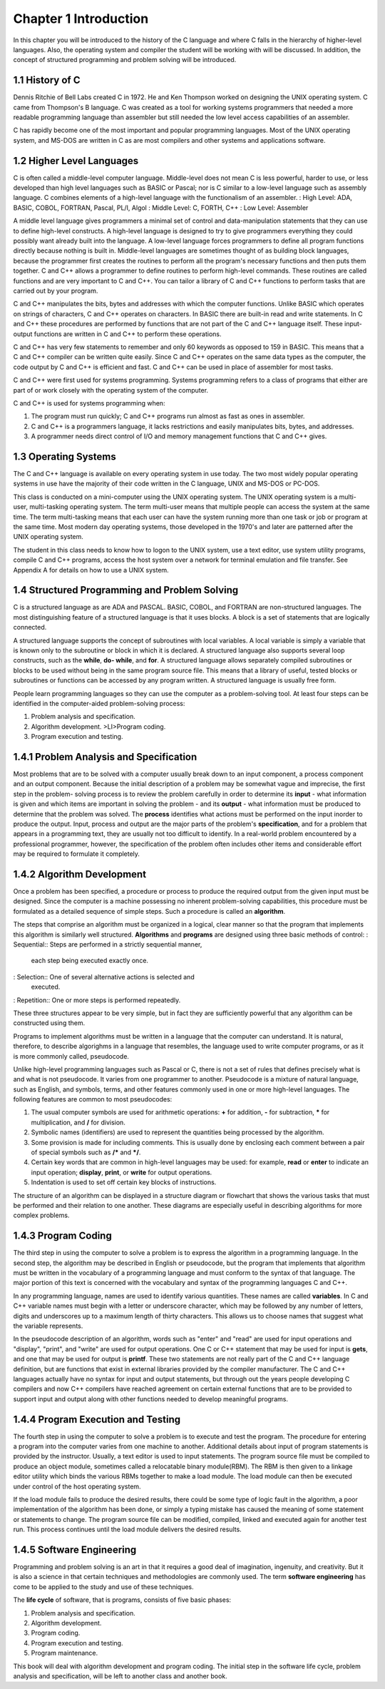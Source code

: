 


Chapter 1 Introduction
======================
In this chapter you will be introduced to the history of the C
language and where C falls in the hierarchy of higher-level languages.
Also, the operating system and compiler the student will be working
with will be discussed. In addition, the concept of structured
programming and problem solving will be introduced.



1.1 History of C
~~~~~~~~~~~~~~~~
Dennis Ritchie of Bell Labs created C in 1972. He and Ken Thompson
worked on designing the UNIX operating system. C came from Thompson's
B language. C was created as a tool for working systems programmers
that needed a more readable programming language than assembler but
still needed the low level access capabilities of an assembler.

C has rapidly become one of the most important and popular programming
languages. Most of the UNIX operating system, and MS-DOS are written
in C as are most compilers and other systems and applications
software.



1.2 Higher Level Languages
~~~~~~~~~~~~~~~~~~~~~~~~~~
C is often called a middle-level computer language. Middle-level does
not mean C is less powerful, harder to use, or less developed than
high level languages such as BASIC or Pascal; nor is C similar to a
low-level language such as assembly language. C combines elements of a
high-level language with the functionalism of an assembler.
: High Level: ADA, BASIC, COBOL, FORTRAN, Pascal, PL/I, Algol
: Middle Level: C, FORTH, C++
: Low Level: Assembler



A middle level language gives programmers a minimal set of control and
data-manipulation statements that they can use to define high-level
constructs. A high-level language is designed to try to give
programmers everything they could possibly want already built into the
language. A low-level language forces programmers to define all
program functions directly because nothing is built in. Middle-level
languages are sometimes thought of as building block languages,
because the programmer first creates the routines to perform all the
program's necessary functions and then puts them together. C and C++
allows a programmer to define routines to perform high-level commands.
These routines are called functions and are very important to C and
C++. You can tailor a library of C and C++ functions to perform tasks
that are carried out by your program.

C and C++ manipulates the bits, bytes and addresses with which the
computer functions. Unlike BASIC which operates on strings of
characters, C and C++ operates on characters. In BASIC there are
built-in read and write statements. In C and C++ these procedures are
performed by functions that are not part of the C and C++ language
itself. These input-output functions are written in C and C++ to
perform these operations.

C and C++ has very few statements to remember and only 60 keywords as
opposed to 159 in BASIC. This means that a C and C++ compiler can be
written quite easily. Since C and C++ operates on the same data types
as the computer, the code output by C and C++ is efficient and fast. C
and C++ can be used in place of assembler for most tasks.

C and C++ were first used for systems programming. Systems programming
refers to a class of programs that either are part of or work closely
with the operating system of the computer.

C and C++ is used for systems programming when:

#. The program must run quickly; C and C++ programs run almost as fast
   as ones in assembler.
#. C and C++ is a programmers language, it lacks restrictions and
   easily manipulates bits, bytes, and addresses.
#. A programmer needs direct control of I/O and memory management
   functions that C and C++ gives.




1.3 Operating Systems
~~~~~~~~~~~~~~~~~~~~~
The C and C++ language is available on every operating system in use
today. The two most widely popular operating systems in use have the
majority of their code written in the C language, UNIX and MS-DOS or
PC-DOS.

This class is conducted on a mini-computer using the UNIX operating
system. The UNIX operating system is a multi-user, multi-tasking
operating system. The term multi-user means that multiple people can
access the system at the same time. The term multi-tasking means that
each user can have the system running more than one task or job or
program at the same time. Most modern day operating systems, those
developed in the 1970's and later are patterned after the UNIX
operating system.

The student in this class needs to know how to logon to the UNIX
system, use a text editor, use system utility programs, compile C and
C++ programs, access the host system over a network for terminal
emulation and file transfer. See Appendix A for details on how to use
a UNIX system.



1.4 Structured Programming and Problem Solving
~~~~~~~~~~~~~~~~~~~~~~~~~~~~~~~~~~~~~~~~~~~~~~
C is a structured language as are ADA and PASCAL. BASIC, COBOL, and
FORTRAN are non-structured languages. The most distinguishing feature
of a structured language is that it uses blocks. A block is a set of
statements that are logically connected.

A structured language supports the concept of subroutines with local
variables. A local variable is simply a variable that is known only to
the subroutine or block in which it is declared. A structured language
also supports several loop constructs, such as the **while**, **do-
while**, and **for**. A structured language allows separately compiled
subroutines or blocks to be used without being in the same program
source file. This means that a library of useful, tested blocks or
subroutines or functions can be accessed by any program written. A
structured language is usually free form.

People learn programming languages so they can use the computer as a
problem-solving tool. At least four steps can be identified in the
computer-aided problem-solving process:

#. Problem analysis and specification.
#. Algorithm development. >LI>Program coding.
#. Program execution and testing.




1.4.1 Problem Analysis and Specification
~~~~~~~~~~~~~~~~~~~~~~~~~~~~~~~~~~~~~~~~
Most problems that are to be solved with a computer usually break down
to an input component, a process component and an output component.
Because the initial description of a problem may be somewhat vague and
imprecise, the first step in the problem- solving process is to review
the problem carefully in order to determine its **input** - what
information is given and which items are important in solving the
problem - and its **output** - what information must be produced to
determine that the problem was solved. The **process** identifies what
actions must be performed on the input inorder to produce the output.
Input, process and output are the major parts of the problem's
**specification**, and for a problem that appears in a programming
text, they are usually not too difficult to identify. In a real-world
problem encountered by a professional programmer, however, the
specification of the problem often includes other items and
considerable effort may be required to formulate it completely.



1.4.2 Algorithm Development
~~~~~~~~~~~~~~~~~~~~~~~~~~~
Once a problem has been specified, a procedure or process to produce
the required output from the given input must be designed. Since the
computer is a machine possessing no inherent problem-solving
capabilities, this procedure must be formulated as a detailed sequence
of simple steps. Such a procedure is called an **algorithm**.

The steps that comprise an algorithm must be organized in a logical,
clear manner so that the program that implements this algorithm is
similarly well structured. **Algorithms** and **programs** are
designed using three basic methods of control:
: Sequential:: Steps are performed in a strictly sequential manner,
  each step being executed exactly once.
: Selection:: One of several alternative actions is selected and
  executed.
: Repetition:: One or more steps is performed repeatedly.

These three structures appear to be very simple, but in fact they are
sufficiently powerful that any algorithm can be constructed using
them.

Programs to implement algorithms must be written in a language that
the computer can understand. It is natural, therefore, to describe
algorighms in a language that resembles, the language used to write
computer programs, or as it is more commonly called, pseudocode.

Unlike high-level programming languages such as Pascal or C, there is
not a set of rules that defines precisely what is and what is not
pseudocode. It varies from one programmer to another. Pseudocode is a
mixture of natural language, such as English, and symbols, terms, and
other features commonly used in one or more high-level languages. The
following features are common to most pseudocodes:

#. The usual computer symbols are used for arithmetic operations:
   **+** for addition, **-** for subtraction, ***** for multiplication,
   and **/** for division.
#. Symbolic names (identifiers) are used to represent the quantities
   being processed by the algorithm.
#. Some provision is made for including comments. This is usually done
   by enclosing each comment between a pair of special symbols such as
   **/*** and ***/**.
#. Certain key words that are common in high-level languages may be
   used: for example, **read** or **enter** to indicate an input
   operation; **display**, **print**, or **write** for output operations.
#. Indentation is used to set off certain key blocks of instructions.

The structure of an algorithm can be displayed in a structure diagram
or flowchart that shows the various tasks that must be performed and
their relation to one another. These diagrams are especially useful in
describing algorithms for more complex problems.



1.4.3 Program Coding
~~~~~~~~~~~~~~~~~~~~
The third step in using the computer to solve a problem is to express
the algorithm in a programming language. In the second step, the
algorithm may be described in English or pseudocode, but the program
that implements that algorithm must be written in the vocabulary of a
programming language and must conform to the syntax of that language.
The major portion of this text is concerned with the vocabulary and
syntax of the programming languages C and C++.

In any programming language, names are used to identify various
quantities. These names are called **variables**. In C and C++
variable names must begin with a letter or underscore character, which
may be followed by any number of letters, digits and underscores up to
a maximum length of thirty characters. This allows us to choose names
that suggest what the variable represents.

In the pseudocode description of an algorithm, words such as "enter"
and "read" are used for input operations and "display", "print", and
"write" are used for output operations. One C or C++ statement that
may be used for input is **gets**, and one that may be used for output
is **printf**. These two statements are not really part of the C and
C++ language definition, but are functions that exist in external
libraries provided by the compiler manufacturer. The C and C++
languages actually have no syntax for input and output statements, but
through out the years people developing C compilers and now C++
compilers have reached agreement on certain external functions that
are to be provided to support input and output along with other
functions needed to develop meaningful programs.



1.4.4 Program Execution and Testing
~~~~~~~~~~~~~~~~~~~~~~~~~~~~~~~~~~~
The fourth step in using the computer to solve a problem is to execute
and test the program. The procedure for entering a program into the
computer varies from one machine to another. Additional details about
input of program statements is provided by the instructor. Usually, a
text editor is used to input statements. The program source file must
be compiled to produce an object module, sometimes called a
relocatable binary module(RBM). The RBM is then given to a linkage
editor utility which binds the various RBMs together to make a load
module. The load module can then be executed under control of the host
operating system.

If the load module fails to produce the desired results, there could
be some type of logic fault in the algorithm, a poor implementation of
the algorithm has been done, or simply a typing mistake has caused the
meaning of some statement or statements to change. The program source
file can be modified, compiled, linked and executed again for another
test run. This process continues until the load module delivers the
desired results.



1.4.5 Software Engineering
~~~~~~~~~~~~~~~~~~~~~~~~~~
Programming and problem solving is an art in that it requires a good
deal of imagination, ingenuity, and creativity. But it is also a
science in that certain techniques and methodologies are commonly
used. The term **software engineering** has come to be applied to the
study and use of these techniques.

The **life cycle** of software, that is programs, consists of five
basic phases:

#. Problem analysis and specification.
#. Algorithm development.
#. Program coding.
#. Program execution and testing.
#. Program maintenance.

This book will deal with algorithm development and program coding. The
initial step in the software life cycle, problem analysis and
specification, will be left to another class and another book.


